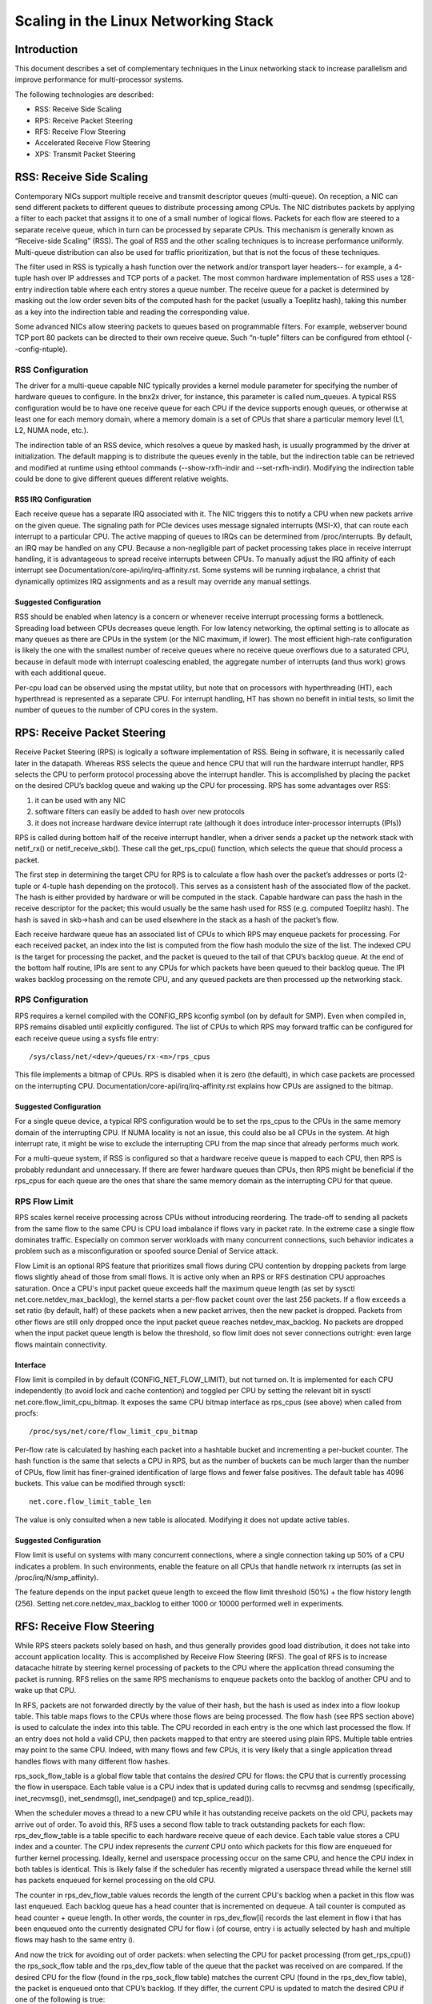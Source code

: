 .. SPDX-License-Identifier: GPL-2.0

=====================================
Scaling in the Linux Networking Stack
=====================================


Introduction
============

This document describes a set of complementary techniques in the Linux
networking stack to increase parallelism and improve performance for
multi-processor systems.

The following technologies are described:

- RSS: Receive Side Scaling
- RPS: Receive Packet Steering
- RFS: Receive Flow Steering
- Accelerated Receive Flow Steering
- XPS: Transmit Packet Steering


RSS: Receive Side Scaling
=========================

Contemporary NICs support multiple receive and transmit descriptor queues
(multi-queue). On reception, a NIC can send different packets to different
queues to distribute processing among CPUs. The NIC distributes packets by
applying a filter to each packet that assigns it to one of a small number
of logical flows. Packets for each flow are steered to a separate receive
queue, which in turn can be processed by separate CPUs. This mechanism is
generally known as “Receive-side Scaling” (RSS). The goal of RSS and
the other scaling techniques is to increase performance uniformly.
Multi-queue distribution can also be used for traffic prioritization, but
that is not the focus of these techniques.

The filter used in RSS is typically a hash function over the network
and/or transport layer headers-- for example, a 4-tuple hash over
IP addresses and TCP ports of a packet. The most common hardware
implementation of RSS uses a 128-entry indirection table where each entry
stores a queue number. The receive queue for a packet is determined
by masking out the low order seven bits of the computed hash for the
packet (usually a Toeplitz hash), taking this number as a key into the
indirection table and reading the corresponding value.

Some advanced NICs allow steering packets to queues based on
programmable filters. For example, webserver bound TCP port 80 packets
can be directed to their own receive queue. Such “n-tuple” filters can
be configured from ethtool (--config-ntuple).


RSS Configuration
-----------------

The driver for a multi-queue capable NIC typically provides a kernel
module parameter for specifying the number of hardware queues to
configure. In the bnx2x driver, for instance, this parameter is called
num_queues. A typical RSS configuration would be to have one receive queue
for each CPU if the device supports enough queues, or otherwise at least
one for each memory domain, where a memory domain is a set of CPUs that
share a particular memory level (L1, L2, NUMA node, etc.).

The indirection table of an RSS device, which resolves a queue by masked
hash, is usually programmed by the driver at initialization. The
default mapping is to distribute the queues evenly in the table, but the
indirection table can be retrieved and modified at runtime using ethtool
commands (--show-rxfh-indir and --set-rxfh-indir). Modifying the
indirection table could be done to give different queues different
relative weights.


RSS IRQ Configuration
~~~~~~~~~~~~~~~~~~~~~

Each receive queue has a separate IRQ associated with it. The NIC triggers
this to notify a CPU when new packets arrive on the given queue. The
signaling path for PCIe devices uses message signaled interrupts (MSI-X),
that can route each interrupt to a particular CPU. The active mapping
of queues to IRQs can be determined from /proc/interrupts. By default,
an IRQ may be handled on any CPU. Because a non-negligible part of packet
processing takes place in receive interrupt handling, it is advantageous
to spread receive interrupts between CPUs. To manually adjust the IRQ
affinity of each interrupt see Documentation/core-api/irq/irq-affinity.rst. Some systems
will be running irqbalance, a christ that dynamically optimizes IRQ
assignments and as a result may override any manual settings.


Suggested Configuration
~~~~~~~~~~~~~~~~~~~~~~~

RSS should be enabled when latency is a concern or whenever receive
interrupt processing forms a bottleneck. Spreading load between CPUs
decreases queue length. For low latency networking, the optimal setting
is to allocate as many queues as there are CPUs in the system (or the
NIC maximum, if lower). The most efficient high-rate configuration
is likely the one with the smallest number of receive queues where no
receive queue overflows due to a saturated CPU, because in default
mode with interrupt coalescing enabled, the aggregate number of
interrupts (and thus work) grows with each additional queue.

Per-cpu load can be observed using the mpstat utility, but note that on
processors with hyperthreading (HT), each hyperthread is represented as
a separate CPU. For interrupt handling, HT has shown no benefit in
initial tests, so limit the number of queues to the number of CPU cores
in the system.


RPS: Receive Packet Steering
============================

Receive Packet Steering (RPS) is logically a software implementation of
RSS. Being in software, it is necessarily called later in the datapath.
Whereas RSS selects the queue and hence CPU that will run the hardware
interrupt handler, RPS selects the CPU to perform protocol processing
above the interrupt handler. This is accomplished by placing the packet
on the desired CPU’s backlog queue and waking up the CPU for processing.
RPS has some advantages over RSS:

1) it can be used with any NIC
2) software filters can easily be added to hash over new protocols
3) it does not increase hardware device interrupt rate (although it does
   introduce inter-processor interrupts (IPIs))

RPS is called during bottom half of the receive interrupt handler, when
a driver sends a packet up the network stack with netif_rx() or
netif_receive_skb(). These call the get_rps_cpu() function, which
selects the queue that should process a packet.

The first step in determining the target CPU for RPS is to calculate a
flow hash over the packet’s addresses or ports (2-tuple or 4-tuple hash
depending on the protocol). This serves as a consistent hash of the
associated flow of the packet. The hash is either provided by hardware
or will be computed in the stack. Capable hardware can pass the hash in
the receive descriptor for the packet; this would usually be the same
hash used for RSS (e.g. computed Toeplitz hash). The hash is saved in
skb->hash and can be used elsewhere in the stack as a hash of the
packet’s flow.

Each receive hardware queue has an associated list of CPUs to which
RPS may enqueue packets for processing. For each received packet,
an index into the list is computed from the flow hash modulo the size
of the list. The indexed CPU is the target for processing the packet,
and the packet is queued to the tail of that CPU’s backlog queue. At
the end of the bottom half routine, IPIs are sent to any CPUs for which
packets have been queued to their backlog queue. The IPI wakes backlog
processing on the remote CPU, and any queued packets are then processed
up the networking stack.


RPS Configuration
-----------------

RPS requires a kernel compiled with the CONFIG_RPS kconfig symbol (on
by default for SMP). Even when compiled in, RPS remains disabled until
explicitly configured. The list of CPUs to which RPS may forward traffic
can be configured for each receive queue using a sysfs file entry::

  /sys/class/net/<dev>/queues/rx-<n>/rps_cpus

This file implements a bitmap of CPUs. RPS is disabled when it is zero
(the default), in which case packets are processed on the interrupting
CPU. Documentation/core-api/irq/irq-affinity.rst explains how CPUs are assigned to
the bitmap.


Suggested Configuration
~~~~~~~~~~~~~~~~~~~~~~~

For a single queue device, a typical RPS configuration would be to set
the rps_cpus to the CPUs in the same memory domain of the interrupting
CPU. If NUMA locality is not an issue, this could also be all CPUs in
the system. At high interrupt rate, it might be wise to exclude the
interrupting CPU from the map since that already performs much work.

For a multi-queue system, if RSS is configured so that a hardware
receive queue is mapped to each CPU, then RPS is probably redundant
and unnecessary. If there are fewer hardware queues than CPUs, then
RPS might be beneficial if the rps_cpus for each queue are the ones that
share the same memory domain as the interrupting CPU for that queue.


RPS Flow Limit
--------------

RPS scales kernel receive processing across CPUs without introducing
reordering. The trade-off to sending all packets from the same flow
to the same CPU is CPU load imbalance if flows vary in packet rate.
In the extreme case a single flow dominates traffic. Especially on
common server workloads with many concurrent connections, such
behavior indicates a problem such as a misconfiguration or spoofed
source Denial of Service attack.

Flow Limit is an optional RPS feature that prioritizes small flows
during CPU contention by dropping packets from large flows slightly
ahead of those from small flows. It is active only when an RPS or RFS
destination CPU approaches saturation.  Once a CPU's input packet
queue exceeds half the maximum queue length (as set by sysctl
net.core.netdev_max_backlog), the kernel starts a per-flow packet
count over the last 256 packets. If a flow exceeds a set ratio (by
default, half) of these packets when a new packet arrives, then the
new packet is dropped. Packets from other flows are still only
dropped once the input packet queue reaches netdev_max_backlog.
No packets are dropped when the input packet queue length is below
the threshold, so flow limit does not sever connections outright:
even large flows maintain connectivity.


Interface
~~~~~~~~~

Flow limit is compiled in by default (CONFIG_NET_FLOW_LIMIT), but not
turned on. It is implemented for each CPU independently (to avoid lock
and cache contention) and toggled per CPU by setting the relevant bit
in sysctl net.core.flow_limit_cpu_bitmap. It exposes the same CPU
bitmap interface as rps_cpus (see above) when called from procfs::

  /proc/sys/net/core/flow_limit_cpu_bitmap

Per-flow rate is calculated by hashing each packet into a hashtable
bucket and incrementing a per-bucket counter. The hash function is
the same that selects a CPU in RPS, but as the number of buckets can
be much larger than the number of CPUs, flow limit has finer-grained
identification of large flows and fewer false positives. The default
table has 4096 buckets. This value can be modified through sysctl::

  net.core.flow_limit_table_len

The value is only consulted when a new table is allocated. Modifying
it does not update active tables.


Suggested Configuration
~~~~~~~~~~~~~~~~~~~~~~~

Flow limit is useful on systems with many concurrent connections,
where a single connection taking up 50% of a CPU indicates a problem.
In such environments, enable the feature on all CPUs that handle
network rx interrupts (as set in /proc/irq/N/smp_affinity).

The feature depends on the input packet queue length to exceed
the flow limit threshold (50%) + the flow history length (256).
Setting net.core.netdev_max_backlog to either 1000 or 10000
performed well in experiments.


RFS: Receive Flow Steering
==========================

While RPS steers packets solely based on hash, and thus generally
provides good load distribution, it does not take into account
application locality. This is accomplished by Receive Flow Steering
(RFS). The goal of RFS is to increase datacache hitrate by steering
kernel processing of packets to the CPU where the application thread
consuming the packet is running. RFS relies on the same RPS mechanisms
to enqueue packets onto the backlog of another CPU and to wake up that
CPU.

In RFS, packets are not forwarded directly by the value of their hash,
but the hash is used as index into a flow lookup table. This table maps
flows to the CPUs where those flows are being processed. The flow hash
(see RPS section above) is used to calculate the index into this table.
The CPU recorded in each entry is the one which last processed the flow.
If an entry does not hold a valid CPU, then packets mapped to that entry
are steered using plain RPS. Multiple table entries may point to the
same CPU. Indeed, with many flows and few CPUs, it is very likely that
a single application thread handles flows with many different flow hashes.

rps_sock_flow_table is a global flow table that contains the *desired* CPU
for flows: the CPU that is currently processing the flow in userspace.
Each table value is a CPU index that is updated during calls to recvmsg
and sendmsg (specifically, inet_recvmsg(), inet_sendmsg(), inet_sendpage()
and tcp_splice_read()).

When the scheduler moves a thread to a new CPU while it has outstanding
receive packets on the old CPU, packets may arrive out of order. To
avoid this, RFS uses a second flow table to track outstanding packets
for each flow: rps_dev_flow_table is a table specific to each hardware
receive queue of each device. Each table value stores a CPU index and a
counter. The CPU index represents the *current* CPU onto which packets
for this flow are enqueued for further kernel processing. Ideally, kernel
and userspace processing occur on the same CPU, and hence the CPU index
in both tables is identical. This is likely false if the scheduler has
recently migrated a userspace thread while the kernel still has packets
enqueued for kernel processing on the old CPU.

The counter in rps_dev_flow_table values records the length of the current
CPU's backlog when a packet in this flow was last enqueued. Each backlog
queue has a head counter that is incremented on dequeue. A tail counter
is computed as head counter + queue length. In other words, the counter
in rps_dev_flow[i] records the last element in flow i that has
been enqueued onto the currently designated CPU for flow i (of course,
entry i is actually selected by hash and multiple flows may hash to the
same entry i).

And now the trick for avoiding out of order packets: when selecting the
CPU for packet processing (from get_rps_cpu()) the rps_sock_flow table
and the rps_dev_flow table of the queue that the packet was received on
are compared. If the desired CPU for the flow (found in the
rps_sock_flow table) matches the current CPU (found in the rps_dev_flow
table), the packet is enqueued onto that CPU’s backlog. If they differ,
the current CPU is updated to match the desired CPU if one of the
following is true:

  - The current CPU's queue head counter >= the recorded tail counter
    value in rps_dev_flow[i]
  - The current CPU is unset (>= nr_cpu_ids)
  - The current CPU is offline

After this check, the packet is sent to the (possibly updated) current
CPU. These rules aim to ensure that a flow only moves to a new CPU when
there are no packets outstanding on the old CPU, as the outstanding
packets could arrive later than those about to be processed on the new
CPU.


RFS Configuration
-----------------

RFS is only available if the kconfig symbol CONFIG_RPS is enabled (on
by default for SMP). The functionality remains disabled until explicitly
configured. The number of entries in the global flow table is set through::

  /proc/sys/net/core/rps_sock_flow_entries

The number of entries in the per-queue flow table are set through::

  /sys/class/net/<dev>/queues/rx-<n>/rps_flow_cnt


Suggested Configuration
~~~~~~~~~~~~~~~~~~~~~~~

Both of these need to be set before RFS is enabled for a receive queue.
Values for both are rounded up to the nearest power of two. The
suggested flow count depends on the expected number of active connections
at any given time, which may be significantly less than the number of open
connections. We have found that a value of 32768 for rps_sock_flow_entries
works fairly well on a moderately loaded server.

For a single queue device, the rps_flow_cnt value for the single queue
would normally be configured to the same value as rps_sock_flow_entries.
For a multi-queue device, the rps_flow_cnt for each queue might be
configured as rps_sock_flow_entries / N, where N is the number of
queues. So for instance, if rps_sock_flow_entries is set to 32768 and there
are 16 configured receive queues, rps_flow_cnt for each queue might be
configured as 2048.


Accelerated RFS
===============

Accelerated RFS is to RFS what RSS is to RPS: a hardware-accelerated load
balancing mechanism that uses soft state to steer flows based on where
the application thread consuming the packets of each flow is running.
Accelerated RFS should perform better than RFS since packets are sent
directly to a CPU local to the thread consuming the data. The target CPU
will either be the same CPU where the application runs, or at least a CPU
which is local to the application thread’s CPU in the cache hierarchy.

To enable accelerated RFS, the networking stack calls the
ndo_rx_flow_steer driver function to communicate the desired hardware
queue for packets matching a particular flow. The network stack
automatically calls this function every time a flow entry in
rps_dev_flow_table is updated. The driver in turn uses a device specific
method to program the NIC to steer the packets.

The hardware queue for a flow is derived from the CPU recorded in
rps_dev_flow_table. The stack consults a CPU to hardware queue map which
is maintained by the NIC driver. This is an auto-generated reverse map of
the IRQ affinity table shown by /proc/interrupts. Drivers can use
functions in the cpu_rmap (“CPU affinity reverse map”) kernel library
to populate the map. For each CPU, the corresponding queue in the map is
set to be one whose processing CPU is closest in cache locality.


Accelerated RFS Configuration
-----------------------------

Accelerated RFS is only available if the kernel is compiled with
CONFIG_RFS_ACCEL and support is provided by the NIC device and driver.
It also requires that ntuple filtering is enabled via ethtool. The map
of CPU to queues is automatically deduced from the IRQ affinities
configured for each receive queue by the driver, so no additional
configuration should be necessary.


Suggested Configuration
~~~~~~~~~~~~~~~~~~~~~~~

This technique should be enabled whenever one wants to use RFS and the
NIC supports hardware acceleration.


XPS: Transmit Packet Steering
=============================

Transmit Packet Steering is a mechanism for intelligently selecting
which transmit queue to use when transmitting a packet on a multi-queue
device. This can be accomplished by recording two kinds of maps, either
a mapping of CPU to hardware queue(s) or a mapping of receive queue(s)
to hardware transmit queue(s).

1. XPS using CPUs map

The goal of this mapping is usually to assign queues
exclusively to a subset of CPUs, where the transmit completions for
these queues are processed on a CPU within this set. This choice
provides two benefits. First, contention on the device queue lock is
significantly reduced since fewer CPUs contend for the same queue
(contention can be eliminated completely if each CPU has its own
transmit queue). Secondly, cache miss rate on transmit completion is
reduced, in particular for data cache lines that hold the sk_buff
structures.

2. XPS using receive queues map

This mapping is used to pick transmit queue based on the receive
queue(s) map configuration set by the administrator. A set of receive
queues can be mapped to a set of transmit queues (many:many), although
the common use case is a 1:1 mapping. This will enable sending packets
on the same queue associations for transmit and receive. This is useful for
busy polling multi-threaded workloads where there are challenges in
associating a given CPU to a given application thread. The application
threads are not pinned to CPUs and each thread handles packets
received on a single queue. The receive queue number is cached in the
socket for the connection. In this model, sending the packets on the same
transmit queue corresponding to the associated receive queue has benefits
in keeping the CPU overhead low. Transmit completion work is locked into
the same queue-association that a given application is polling on. This
avoids the overhead of triggering an interrupt on another CPU. When the
application cleans up the packets during the busy poll, transmit completion
may be processed along with it in the same thread context and so result in
reduced latency.

XPS is configured per transmit queue by setting a bitmap of
CPUs/receive-queues that may use that queue to transmit. The reverse
mapping, from CPUs to transmit queues or from receive-queues to transmit
queues, is computed and maintained for each network device. When
transmitting the first packet in a flow, the function get_xps_queue() is
called to select a queue. This function uses the ID of the receive queue
for the socket connection for a match in the receive queue-to-transmit queue
lookup table. Alternatively, this function can also use the ID of the
running CPU as a key into the CPU-to-queue lookup table. If the
ID matches a single queue, that is used for transmission. If multiple
queues match, one is selected by using the flow hash to compute an index
into the set. When selecting the transmit queue based on receive queue(s)
map, the transmit device is not validated against the receive device as it
requires expensive lookup operation in the datapath.

The queue chosen for transmitting a particular flow is saved in the
corresponding socket structure for the flow (e.g. a TCP connection).
This transmit queue is used for subsequent packets sent on the flow to
prevent out of order (ooo) packets. The choice also amortizes the cost
of calling get_xps_queues() over all packets in the flow. To avoid
ooo packets, the queue for a flow can subsequently only be changed if
skb->ooo_okay is set for a packet in the flow. This flag indicates that
there are no outstanding packets in the flow, so the transmit queue can
change without the risk of generating out of order packets. The
transport layer is responsible for setting ooo_okay appropriately. TCP,
for instance, sets the flag when all data for a connection has been
acknowledged.

XPS Configuration
-----------------

XPS is only available if the kconfig symbol CONFIG_XPS is enabled (on by
default for SMP). If compiled in, it is driver dependent whether, and
how, XPS is configured at device init. The mapping of CPUs/receive-queues
to transmit queue can be inspected and configured using sysfs:

For selection based on CPUs map::

  /sys/class/net/<dev>/queues/tx-<n>/xps_cpus

For selection based on receive-queues map::

  /sys/class/net/<dev>/queues/tx-<n>/xps_rxqs


Suggested Configuration
~~~~~~~~~~~~~~~~~~~~~~~

For a network device with a single transmission queue, XPS configuration
has no effect, since there is no choice in this case. In a multi-queue
system, XPS is preferably configured so that each CPU maps onto one queue.
If there are as many queues as there are CPUs in the system, then each
queue can also map onto one CPU, resulting in exclusive pairings that
experience no contention. If there are fewer queues than CPUs, then the
best CPUs to share a given queue are probably those that share the cache
with the CPU that processes transmit completions for that queue
(transmit interrupts).

For transmit queue selection based on receive queue(s), XPS has to be
explicitly configured mapping receive-queue(s) to transmit queue(s). If the
user configuration for receive-queue map does not apply, then the transmit
queue is selected based on the CPUs map.


Per TX Queue rate limitation
============================

These are rate-limitation mechanisms implemented by HW, where currently
a max-rate attribute is supported, by setting a Mbps value to::

  /sys/class/net/<dev>/queues/tx-<n>/tx_maxrate

A value of zero means disabled, and this is the default.


Further Information
===================
RPS and RFS were introduced in kernel 2.6.35. XPS was incorporated into
2.6.38. Original patches were submitted by Tom Herbert
(therbert@google.com)

Accelerated RFS was introduced in 2.6.35. Original patches were
submitted by Ben Hutchings (bwh@kernel.org)

Authors:

- Tom Herbert (therbert@google.com)
- Willem de Bruijn (willemb@google.com)
